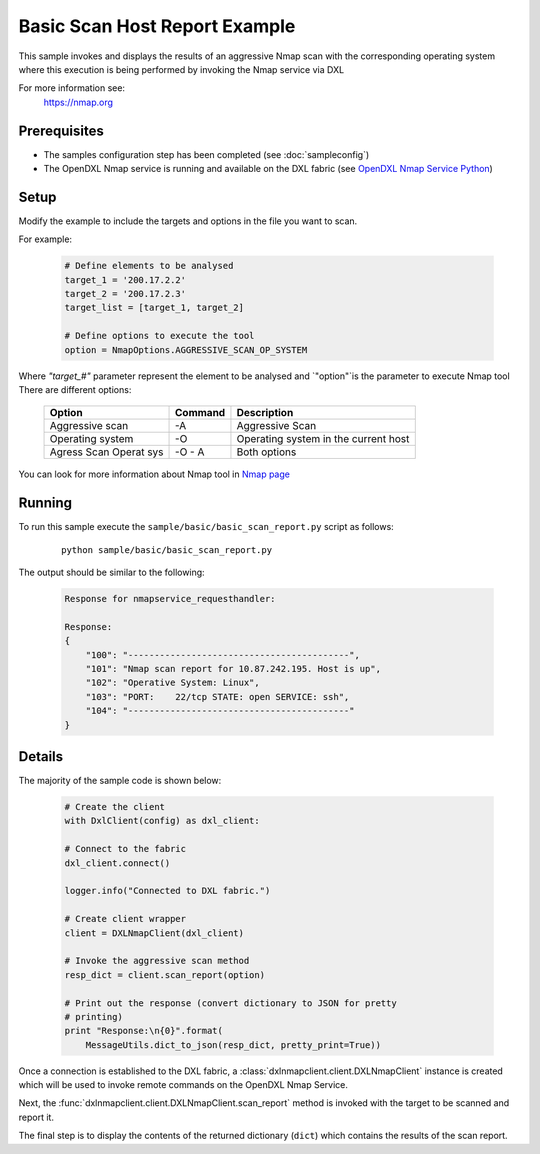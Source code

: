Basic Scan Host Report Example
==============================

This sample invokes and displays the results of an aggressive Nmap scan with the corresponding operating system where this execution is being performed
by invoking the Nmap service via DXL

For more information see:
    https://nmap.org

Prerequisites
*************
* The samples configuration step has been completed (see :doc:`sampleconfig`)
* The OpenDXL Nmap service is running and available on the DXL fabric (see `OpenDXL Nmap Service Python <https://github-lvs.corpzone.internalzone.com/detect/opendxl-nmap-service-python>`_)

Setup
*****

Modify the example to include the targets and options in the file you want to scan.

For example:

    .. code-block:: python

        # Define elements to be analysed
        target_1 = '200.17.2.2'
        target_2 = '200.17.2.3'
        target_list = [target_1, target_2]

        # Define options to execute the tool
        option = NmapOptions.AGGRESSIVE_SCAN_OP_SYSTEM

Where `"target_#"` parameter represent the element to be analysed and `"option"`is the parameter to
execute Nmap tool
There are different options:

    +------------+---------+----------------------------------------------------------+
    | Option     | Command | Description                                              |
    +============+=========+==========================================================+
    | Aggressive |  -A     | Aggressive Scan                                          |
    | scan       |         |                                                          |
    +------------+---------+----------------------------------------------------------+
    | Operating  |  -O     | Operating system in the current host                     |
    | system     |         |                                                          |
    +------------+---------+----------------------------------------------------------+
    |Agress Scan | -O - A  | Both options                                             |
    |Operat sys  |         |                                                          |
    +------------+---------+----------------------------------------------------------+

You can look for more information about Nmap tool in `Nmap page <https://nmap.org/book/man-briefoptions.html>`_

Running
*******

To run this sample execute the ``sample/basic/basic_scan_report.py`` script as follows:

    .. parsed-literal::

        python sample/basic/basic_scan_report.py

The output should be similar to the following:

    .. code-block:: python

        Response for nmapservice_requesthandler:

        Response:
        {
            "100": "------------------------------------------",
            "101": "Nmap scan report for 10.87.242.195. Host is up",
            "102": "Operative System: Linux",
            "103": "PORT:    22/tcp STATE: open SERVICE: ssh",
            "104": "------------------------------------------"
        }


Details
*******

The majority of the sample code is shown below:

    .. code-block:: python

            # Create the client
            with DxlClient(config) as dxl_client:

            # Connect to the fabric
            dxl_client.connect()

            logger.info("Connected to DXL fabric.")

            # Create client wrapper
            client = DXLNmapClient(dxl_client)

            # Invoke the aggressive scan method
            resp_dict = client.scan_report(option)

            # Print out the response (convert dictionary to JSON for pretty
            # printing)
            print "Response:\n{0}".format(
                MessageUtils.dict_to_json(resp_dict, pretty_print=True))

Once a connection is established to the DXL fabric, a :class:`dxlnmapclient.client.DXLNmapClient` instance is
created which will be used to invoke remote commands on the OpenDXL Nmap Service.

Next, the :func:`dxlnmapclient.client.DXLNmapClient.scan_report` method is invoked with the target to
be scanned and report it.

The final step is to display the contents of the returned dictionary (``dict``) which contains the results of the scan report.
